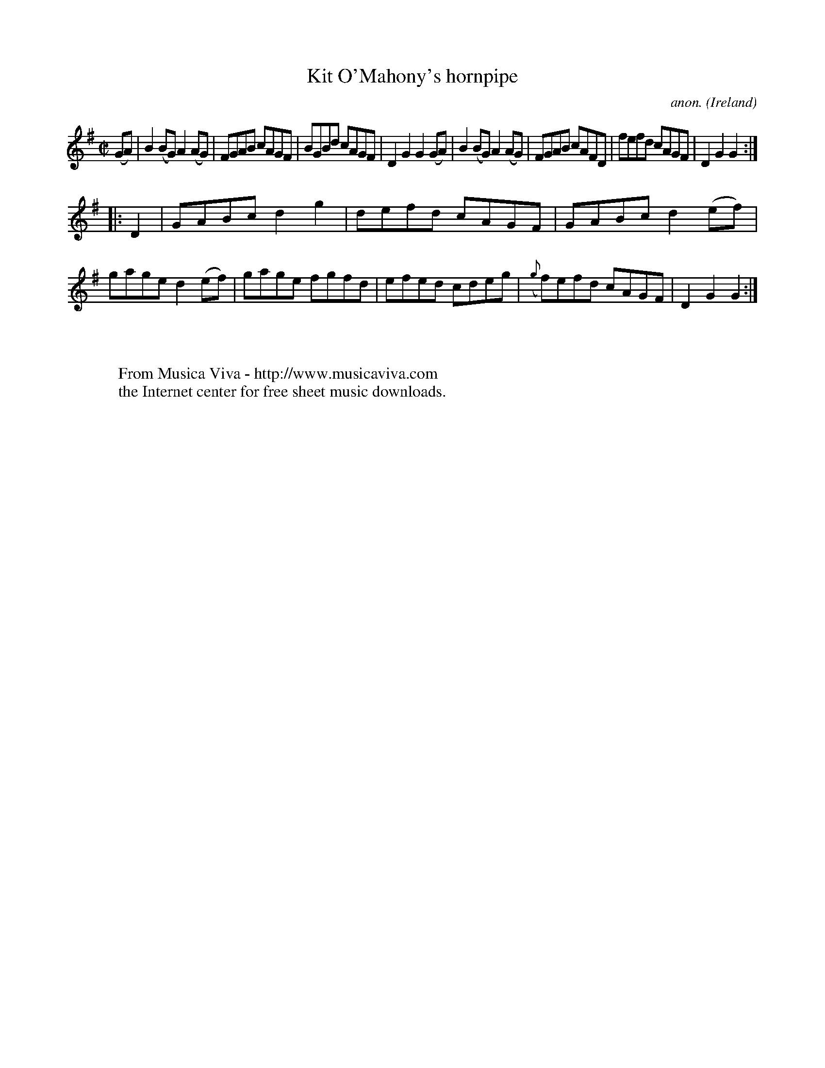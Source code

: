 X:838
T:Kit O'Mahony's hornpipe
C:anon.
O:Ireland
B:Francis O'Neill: "The Dance Music of Ireland" (1907) no. 838
R:hornpipe
Z:Transcribed by Frank Nordberg - http://www.musicaviva.com
F:http://www.musicaviva.com/abc/tunes/ireland/oneill-1001/0838/oneill-1001-0838-1.abc
M:C|
L:1/8
K:G
(GA) | B2 (BG) A2 (AG) | FGAB cAGF | BGBd cAGF | D2 G2 G2 (GA) |\
B2 (BG) A2 (AG) | FGAB cAFD | fefd cAGF | D2 G2 G2 :|
|: D2 | GABc d2 g2 | defd cAGF | GABc d2 (ef) | gage d2 (ef) |\
gage fgfd | efed cdeg | ({g}f)efd cAGF | D2 G2 G2 :|
W:
W:
W:  From Musica Viva - http://www.musicaviva.com
W:  the Internet center for free sheet music downloads.
